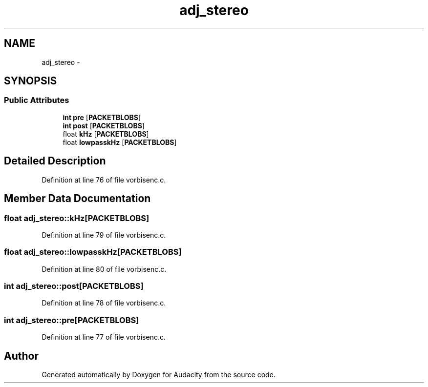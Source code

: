 .TH "adj_stereo" 3 "Thu Apr 28 2016" "Audacity" \" -*- nroff -*-
.ad l
.nh
.SH NAME
adj_stereo \- 
.SH SYNOPSIS
.br
.PP
.SS "Public Attributes"

.in +1c
.ti -1c
.RI "\fBint\fP \fBpre\fP [\fBPACKETBLOBS\fP]"
.br
.ti -1c
.RI "\fBint\fP \fBpost\fP [\fBPACKETBLOBS\fP]"
.br
.ti -1c
.RI "float \fBkHz\fP [\fBPACKETBLOBS\fP]"
.br
.ti -1c
.RI "float \fBlowpasskHz\fP [\fBPACKETBLOBS\fP]"
.br
.in -1c
.SH "Detailed Description"
.PP 
Definition at line 76 of file vorbisenc\&.c\&.
.SH "Member Data Documentation"
.PP 
.SS "float adj_stereo::kHz[\fBPACKETBLOBS\fP]"

.PP
Definition at line 79 of file vorbisenc\&.c\&.
.SS "float adj_stereo::lowpasskHz[\fBPACKETBLOBS\fP]"

.PP
Definition at line 80 of file vorbisenc\&.c\&.
.SS "\fBint\fP adj_stereo::post[\fBPACKETBLOBS\fP]"

.PP
Definition at line 78 of file vorbisenc\&.c\&.
.SS "\fBint\fP adj_stereo::pre[\fBPACKETBLOBS\fP]"

.PP
Definition at line 77 of file vorbisenc\&.c\&.

.SH "Author"
.PP 
Generated automatically by Doxygen for Audacity from the source code\&.
